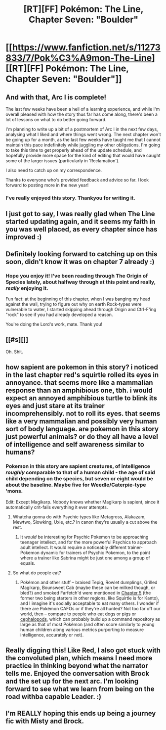 #+TITLE: [RT][FF] Pokémon: The Line, Chapter Seven: "Boulder"

* [[https://www.fanfiction.net/s/11273833/7/Pok%C3%A9mon-The-Line][[RT][FF] Pokémon: The Line, Chapter Seven: "Boulder"]]
:PROPERTIES:
:Author: RadHominin
:Score: 31
:DateUnix: 1482367750.0
:DateShort: 2016-Dec-22
:END:

** And with that, Arc I is complete!

The last few weeks have been a hell of a learning experience, and while I'm overall pleased with how the story thus far has come along, there's been a lot of lessons on what to do better going forward.

I'm planning to write up a bit of a postmortem of Arc I in the next few days, analysing what I liked and where things went wrong. The next chapter won't be going up for a month, as the last few weeks have taught me that I cannot maintain this pace indefinitely while juggling my other obligations. I'm going to take this time to get properly ahead of the update schedule, and hopefully provide more space for the kind of editing that would have caught some of the larger issues (particularly in 'Reclamation').

I also need to catch up on my correspondence.

Thanks to everyone who's provided feedback and advice so far. I look forward to posting more in the new year!
:PROPERTIES:
:Author: RadHominin
:Score: 8
:DateUnix: 1482368300.0
:DateShort: 2016-Dec-22
:END:

*** I've really enjoyed this story. Thankyou for writing it.
:PROPERTIES:
:Author: Teal_Thanatos
:Score: 2
:DateUnix: 1482446655.0
:DateShort: 2016-Dec-23
:END:


** I just got to say, I was really glad when The Line started updating again, and it seems my faith in you was well placed, as every chapter since has improved :)
:PROPERTIES:
:Author: GaBeRockKing
:Score: 6
:DateUnix: 1482378111.0
:DateShort: 2016-Dec-22
:END:


** Definitely looking forward to catching up on this soon, didn't know it was on chapter 7 already :)
:PROPERTIES:
:Author: DaystarEld
:Score: 4
:DateUnix: 1482387873.0
:DateShort: 2016-Dec-22
:END:

*** Hope you enjoy it! I've been reading through The Origin of Species lately, about halfway through at this point and really, /really/ enjoying it.

Fun fact: at the beginning of this chapter, when I was banging my head against the wall, trying to figure out why on earth Rock-types were vulnerable to water, I started skipping ahead through Origin and Ctrl-F'ing "rock" to see if you had already developed a reason.

You're doing the Lord's work, mate. Thank you!
:PROPERTIES:
:Author: RadHominin
:Score: 3
:DateUnix: 1482432307.0
:DateShort: 2016-Dec-22
:END:


** [[#s][]]

Oh. Shit.
:PROPERTIES:
:Author: Kishoto
:Score: 4
:DateUnix: 1482418678.0
:DateShort: 2016-Dec-22
:END:


** how sapient are pokemon in this story? i noticed in the last chapter red's squirtle rolled its eyes in annoyance. that seems more like a mammalian response than an amphibious one, tbh. i would expect an annoyed amphibious turtle to blink its eyes and just stare at its trainer incomprehensibly. not to roll its eyes. that seems like a very mammalian and possibly very human sort of body language. are pokemon in this story just powerful animals? or do they all have a level of intelligence and self awareness similar to humans?
:PROPERTIES:
:Author: Sailor_Vulcan
:Score: 3
:DateUnix: 1482428084.0
:DateShort: 2016-Dec-22
:END:

*** Pokemon in this story are sapient creatures, of intelligence /roughly/ comparable to that of a human child - the age of said child depending on the species, but seven or eight would be about the baseline. Maybe five for Weedle/Caterpie-type 'mons.

Edit: Except Magikarp. Nobody knows whether Magikarp is sapient, since it automatically crit-fails everything it ever attempts.
:PROPERTIES:
:Author: RadHominin
:Score: 2
:DateUnix: 1482432789.0
:DateShort: 2016-Dec-22
:END:

**** Whatcha gonna do with Psychic types like Metagross, Alakazam, Mewtwo, Slowking, Uxie, etc.? In canon they're usually a cut above the rest.
:PROPERTIES:
:Author: captainNematode
:Score: 2
:DateUnix: 1482451960.0
:DateShort: 2016-Dec-23
:END:

***** It /would/ be interesting for Psychic Pokemon to be approaching teenager intellect, and for the more powerful Psychics to approach adult intellect. It would require a noticeably different trainer-Pokemon dynamic for trainers of Psychic Pokemon, to the point where a trainer like Sabrina might be just one among a group of equals.
:PROPERTIES:
:Author: InfernoVulpix
:Score: 3
:DateUnix: 1482460580.0
:DateShort: 2016-Dec-23
:END:


**** So what do people eat?
:PROPERTIES:
:Author: Sailor_Vulcan
:Score: 1
:DateUnix: 1482448204.0
:DateShort: 2016-Dec-23
:END:

***** Pokémon and other stuff -- braised Tepig, Rowlet dumplings, Grilled Magikarp, Bounsweet Cab (maybe these can be milked though, or bled?) and smoked Farfetch'd were mentioned in [[https://www.fanfiction.net/s/11273833/5/Pok%C3%A9mon-The-Line][Chapter 5]] (the former two being starters in other regions, like Squirtle is for Kanto), and I imagine it's socially acceptable to eat many others. I wonder if there are Pokémon CAFOs or if they're all hunted? Not too far off our world, then -- compare to people who eat [[https://en.wikipedia.org/wiki/Dog_intelligence][dogs]] or [[http://www.nytimes.com/2009/11/10/science/10angier.html][pigs]] or [[https://en.wikipedia.org/wiki/Cephalopod_intelligence][cephalopods]], which can probably build up a command repository as large as that of most Pokémon (and often score similarly to young human children along various metrics purporting to measure intelligence, accurately or not).
:PROPERTIES:
:Author: captainNematode
:Score: 2
:DateUnix: 1482451805.0
:DateShort: 2016-Dec-23
:END:


** Really digging this! Like Red, I also got stuck with the convoluted plan, which means I need more practice in thinking beyond what the narrator tells me. Enjoyed the conversation with Brock and the set up for the next arc. I'm looking forward to see what we learn from being on the road withba capable Leader. :)
:PROPERTIES:
:Author: Gaboncio
:Score: 3
:DateUnix: 1482441107.0
:DateShort: 2016-Dec-23
:END:


** I'm REALLY hoping this ends up being a journey fic with Misty and Brock.
:PROPERTIES:
:Author: jldew
:Score: 2
:DateUnix: 1482444256.0
:DateShort: 2016-Dec-23
:END:
